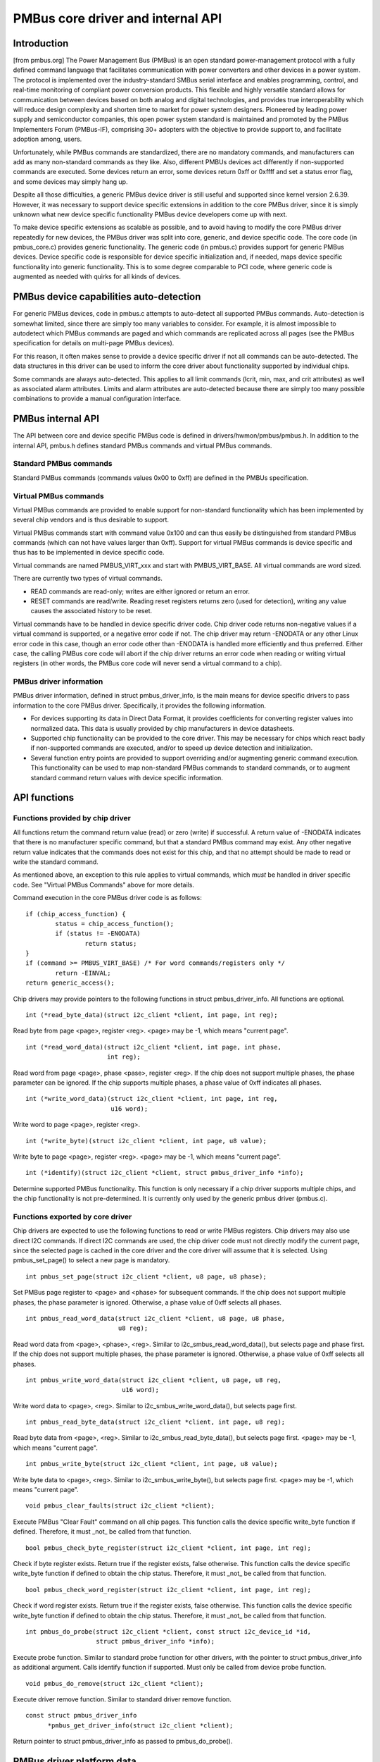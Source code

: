 ==================================
PMBus core driver and internal API
==================================

Introduction
============

[from pmbus.org] The Power Management Bus (PMBus) is an open standard
power-management protocol with a fully defined command language that facilitates
communication with power converters and other devices in a power system. The
protocol is implemented over the industry-standard SMBus serial interface and
enables programming, control, and real-time monitoring of compliant power
conversion products. This flexible and highly versatile standard allows for
communication between devices based on both analog and digital technologies, and
provides true interoperability which will reduce design complexity and shorten
time to market for power system designers. Pioneered by leading power supply and
semiconductor companies, this open power system standard is maintained and
promoted by the PMBus Implementers Forum (PMBus-IF), comprising 30+ adopters
with the objective to provide support to, and facilitate adoption among, users.

Unfortunately, while PMBus commands are standardized, there are no mandatory
commands, and manufacturers can add as many non-standard commands as they like.
Also, different PMBUs devices act differently if non-supported commands are
executed. Some devices return an error, some devices return 0xff or 0xffff and
set a status error flag, and some devices may simply hang up.

Despite all those difficulties, a generic PMBus device driver is still useful
and supported since kernel version 2.6.39. However, it was necessary to support
device specific extensions in addition to the core PMBus driver, since it is
simply unknown what new device specific functionality PMBus device developers
come up with next.

To make device specific extensions as scalable as possible, and to avoid having
to modify the core PMBus driver repeatedly for new devices, the PMBus driver was
split into core, generic, and device specific code. The core code (in
pmbus_core.c) provides generic functionality. The generic code (in pmbus.c)
provides support for generic PMBus devices. Device specific code is responsible
for device specific initialization and, if needed, maps device specific
functionality into generic functionality. This is to some degree comparable
to PCI code, where generic code is augmented as needed with quirks for all kinds
of devices.

PMBus device capabilities auto-detection
========================================

For generic PMBus devices, code in pmbus.c attempts to auto-detect all supported
PMBus commands. Auto-detection is somewhat limited, since there are simply too
many variables to consider. For example, it is almost impossible to autodetect
which PMBus commands are paged and which commands are replicated across all
pages (see the PMBus specification for details on multi-page PMBus devices).

For this reason, it often makes sense to provide a device specific driver if not
all commands can be auto-detected. The data structures in this driver can be
used to inform the core driver about functionality supported by individual
chips.

Some commands are always auto-detected. This applies to all limit commands
(lcrit, min, max, and crit attributes) as well as associated alarm attributes.
Limits and alarm attributes are auto-detected because there are simply too many
possible combinations to provide a manual configuration interface.

PMBus internal API
==================

The API between core and device specific PMBus code is defined in
drivers/hwmon/pmbus/pmbus.h. In addition to the internal API, pmbus.h defines
standard PMBus commands and virtual PMBus commands.

Standard PMBus commands
-----------------------

Standard PMBus commands (commands values 0x00 to 0xff) are defined in the PMBUs
specification.

Virtual PMBus commands
----------------------

Virtual PMBus commands are provided to enable support for non-standard
functionality which has been implemented by several chip vendors and is thus
desirable to support.

Virtual PMBus commands start with command value 0x100 and can thus easily be
distinguished from standard PMBus commands (which can not have values larger
than 0xff). Support for virtual PMBus commands is device specific and thus has
to be implemented in device specific code.

Virtual commands are named PMBUS_VIRT_xxx and start with PMBUS_VIRT_BASE. All
virtual commands are word sized.

There are currently two types of virtual commands.

- READ commands are read-only; writes are either ignored or return an error.
- RESET commands are read/write. Reading reset registers returns zero
  (used for detection), writing any value causes the associated history to be
  reset.

Virtual commands have to be handled in device specific driver code. Chip driver
code returns non-negative values if a virtual command is supported, or a
negative error code if not. The chip driver may return -ENODATA or any other
Linux error code in this case, though an error code other than -ENODATA is
handled more efficiently and thus preferred. Either case, the calling PMBus
core code will abort if the chip driver returns an error code when reading
or writing virtual registers (in other words, the PMBus core code will never
send a virtual command to a chip).

PMBus driver information
------------------------

PMBus driver information, defined in struct pmbus_driver_info, is the main means
for device specific drivers to pass information to the core PMBus driver.
Specifically, it provides the following information.

- For devices supporting its data in Direct Data Format, it provides coefficients
  for converting register values into normalized data. This data is usually
  provided by chip manufacturers in device datasheets.
- Supported chip functionality can be provided to the core driver. This may be
  necessary for chips which react badly if non-supported commands are executed,
  and/or to speed up device detection and initialization.
- Several function entry points are provided to support overriding and/or
  augmenting generic command execution. This functionality can be used to map
  non-standard PMBus commands to standard commands, or to augment standard
  command return values with device specific information.

API functions
=============

Functions provided by chip driver
---------------------------------

All functions return the command return value (read) or zero (write) if
successful. A return value of -ENODATA indicates that there is no manufacturer
specific command, but that a standard PMBus command may exist. Any other
negative return value indicates that the commands does not exist for this
chip, and that no attempt should be made to read or write the standard
command.

As mentioned above, an exception to this rule applies to virtual commands,
which *must* be handled in driver specific code. See "Virtual PMBus Commands"
above for more details.

Command execution in the core PMBus driver code is as follows::

	if (chip_access_function) {
		status = chip_access_function();
		if (status != -ENODATA)
			return status;
	}
	if (command >= PMBUS_VIRT_BASE)	/* For word commands/registers only */
		return -EINVAL;
	return generic_access();

Chip drivers may provide pointers to the following functions in struct
pmbus_driver_info. All functions are optional.

::

  int (*read_byte_data)(struct i2c_client *client, int page, int reg);

Read byte from page <page>, register <reg>.
<page> may be -1, which means "current page".


::

  int (*read_word_data)(struct i2c_client *client, int page, int phase,
                        int reg);

Read word from page <page>, phase <pase>, register <reg>. If the chip does not
support multiple phases, the phase parameter can be ignored. If the chip
supports multiple phases, a phase value of 0xff indicates all phases.

::

  int (*write_word_data)(struct i2c_client *client, int page, int reg,
			 u16 word);

Write word to page <page>, register <reg>.

::

  int (*write_byte)(struct i2c_client *client, int page, u8 value);

Write byte to page <page>, register <reg>.
<page> may be -1, which means "current page".

::

  int (*identify)(struct i2c_client *client, struct pmbus_driver_info *info);

Determine supported PMBus functionality. This function is only necessary
if a chip driver supports multiple chips, and the chip functionality is not
pre-determined. It is currently only used by the generic pmbus driver
(pmbus.c).

Functions exported by core driver
---------------------------------

Chip drivers are expected to use the following functions to read or write
PMBus registers. Chip drivers may also use direct I2C commands. If direct I2C
commands are used, the chip driver code must not directly modify the current
page, since the selected page is cached in the core driver and the core driver
will assume that it is selected. Using pmbus_set_page() to select a new page
is mandatory.

::

  int pmbus_set_page(struct i2c_client *client, u8 page, u8 phase);

Set PMBus page register to <page> and <phase> for subsequent commands.
If the chip does not support multiple phases, the phase parameter is
ignored. Otherwise, a phase value of 0xff selects all phases.

::

  int pmbus_read_word_data(struct i2c_client *client, u8 page, u8 phase,
                           u8 reg);

Read word data from <page>, <phase>, <reg>. Similar to
i2c_smbus_read_word_data(), but selects page and phase first. If the chip does
not support multiple phases, the phase parameter is ignored. Otherwise, a phase
value of 0xff selects all phases.

::

  int pmbus_write_word_data(struct i2c_client *client, u8 page, u8 reg,
			    u16 word);

Write word data to <page>, <reg>. Similar to i2c_smbus_write_word_data(), but
selects page first.

::

  int pmbus_read_byte_data(struct i2c_client *client, int page, u8 reg);

Read byte data from <page>, <reg>. Similar to i2c_smbus_read_byte_data(), but
selects page first. <page> may be -1, which means "current page".

::

  int pmbus_write_byte(struct i2c_client *client, int page, u8 value);

Write byte data to <page>, <reg>. Similar to i2c_smbus_write_byte(), but
selects page first. <page> may be -1, which means "current page".

::

  void pmbus_clear_faults(struct i2c_client *client);

Execute PMBus "Clear Fault" command on all chip pages.
This function calls the device specific write_byte function if defined.
Therefore, it must _not_ be called from that function.

::

  bool pmbus_check_byte_register(struct i2c_client *client, int page, int reg);

Check if byte register exists. Return true if the register exists, false
otherwise.
This function calls the device specific write_byte function if defined to
obtain the chip status. Therefore, it must _not_ be called from that function.

::

  bool pmbus_check_word_register(struct i2c_client *client, int page, int reg);

Check if word register exists. Return true if the register exists, false
otherwise.
This function calls the device specific write_byte function if defined to
obtain the chip status. Therefore, it must _not_ be called from that function.

::

  int pmbus_do_probe(struct i2c_client *client, const struct i2c_device_id *id,
		     struct pmbus_driver_info *info);

Execute probe function. Similar to standard probe function for other drivers,
with the pointer to struct pmbus_driver_info as additional argument. Calls
identify function if supported. Must only be called from device probe
function.

::

  void pmbus_do_remove(struct i2c_client *client);

Execute driver remove function. Similar to standard driver remove function.

::

  const struct pmbus_driver_info
	*pmbus_get_driver_info(struct i2c_client *client);

Return pointer to struct pmbus_driver_info as passed to pmbus_do_probe().


PMBus driver platform data
==========================

PMBus platform data is defined in include/linux/pmbus.h. Platform data
currently only provides a flag field with a single bit used::

	#define PMBUS_SKIP_STATUS_CHECK (1 << 0)

	struct pmbus_platform_data {
		u32 flags;              /* Device specific flags */
	};


Flags
-----

PMBUS_SKIP_STATUS_CHECK
	During register detection, skip checking the status register for
	communication or command errors.

Some PMBus chips respond with valid data when trying to read an unsupported
register. For such chips, checking the status register is mandatory when
trying to determine if a chip register exists or not.
Other PMBus chips don't support the STATUS_CML register, or report
communication errors for no explicable reason. For such chips, checking the
status register must be disabled.

Some i2c controllers do not support single-byte commands (write commands with
no data, i2c_smbus_write_byte()). With such controllers, clearing the status
register is impossible, and the PMBUS_SKIP_STATUS_CHECK flag must be set.
